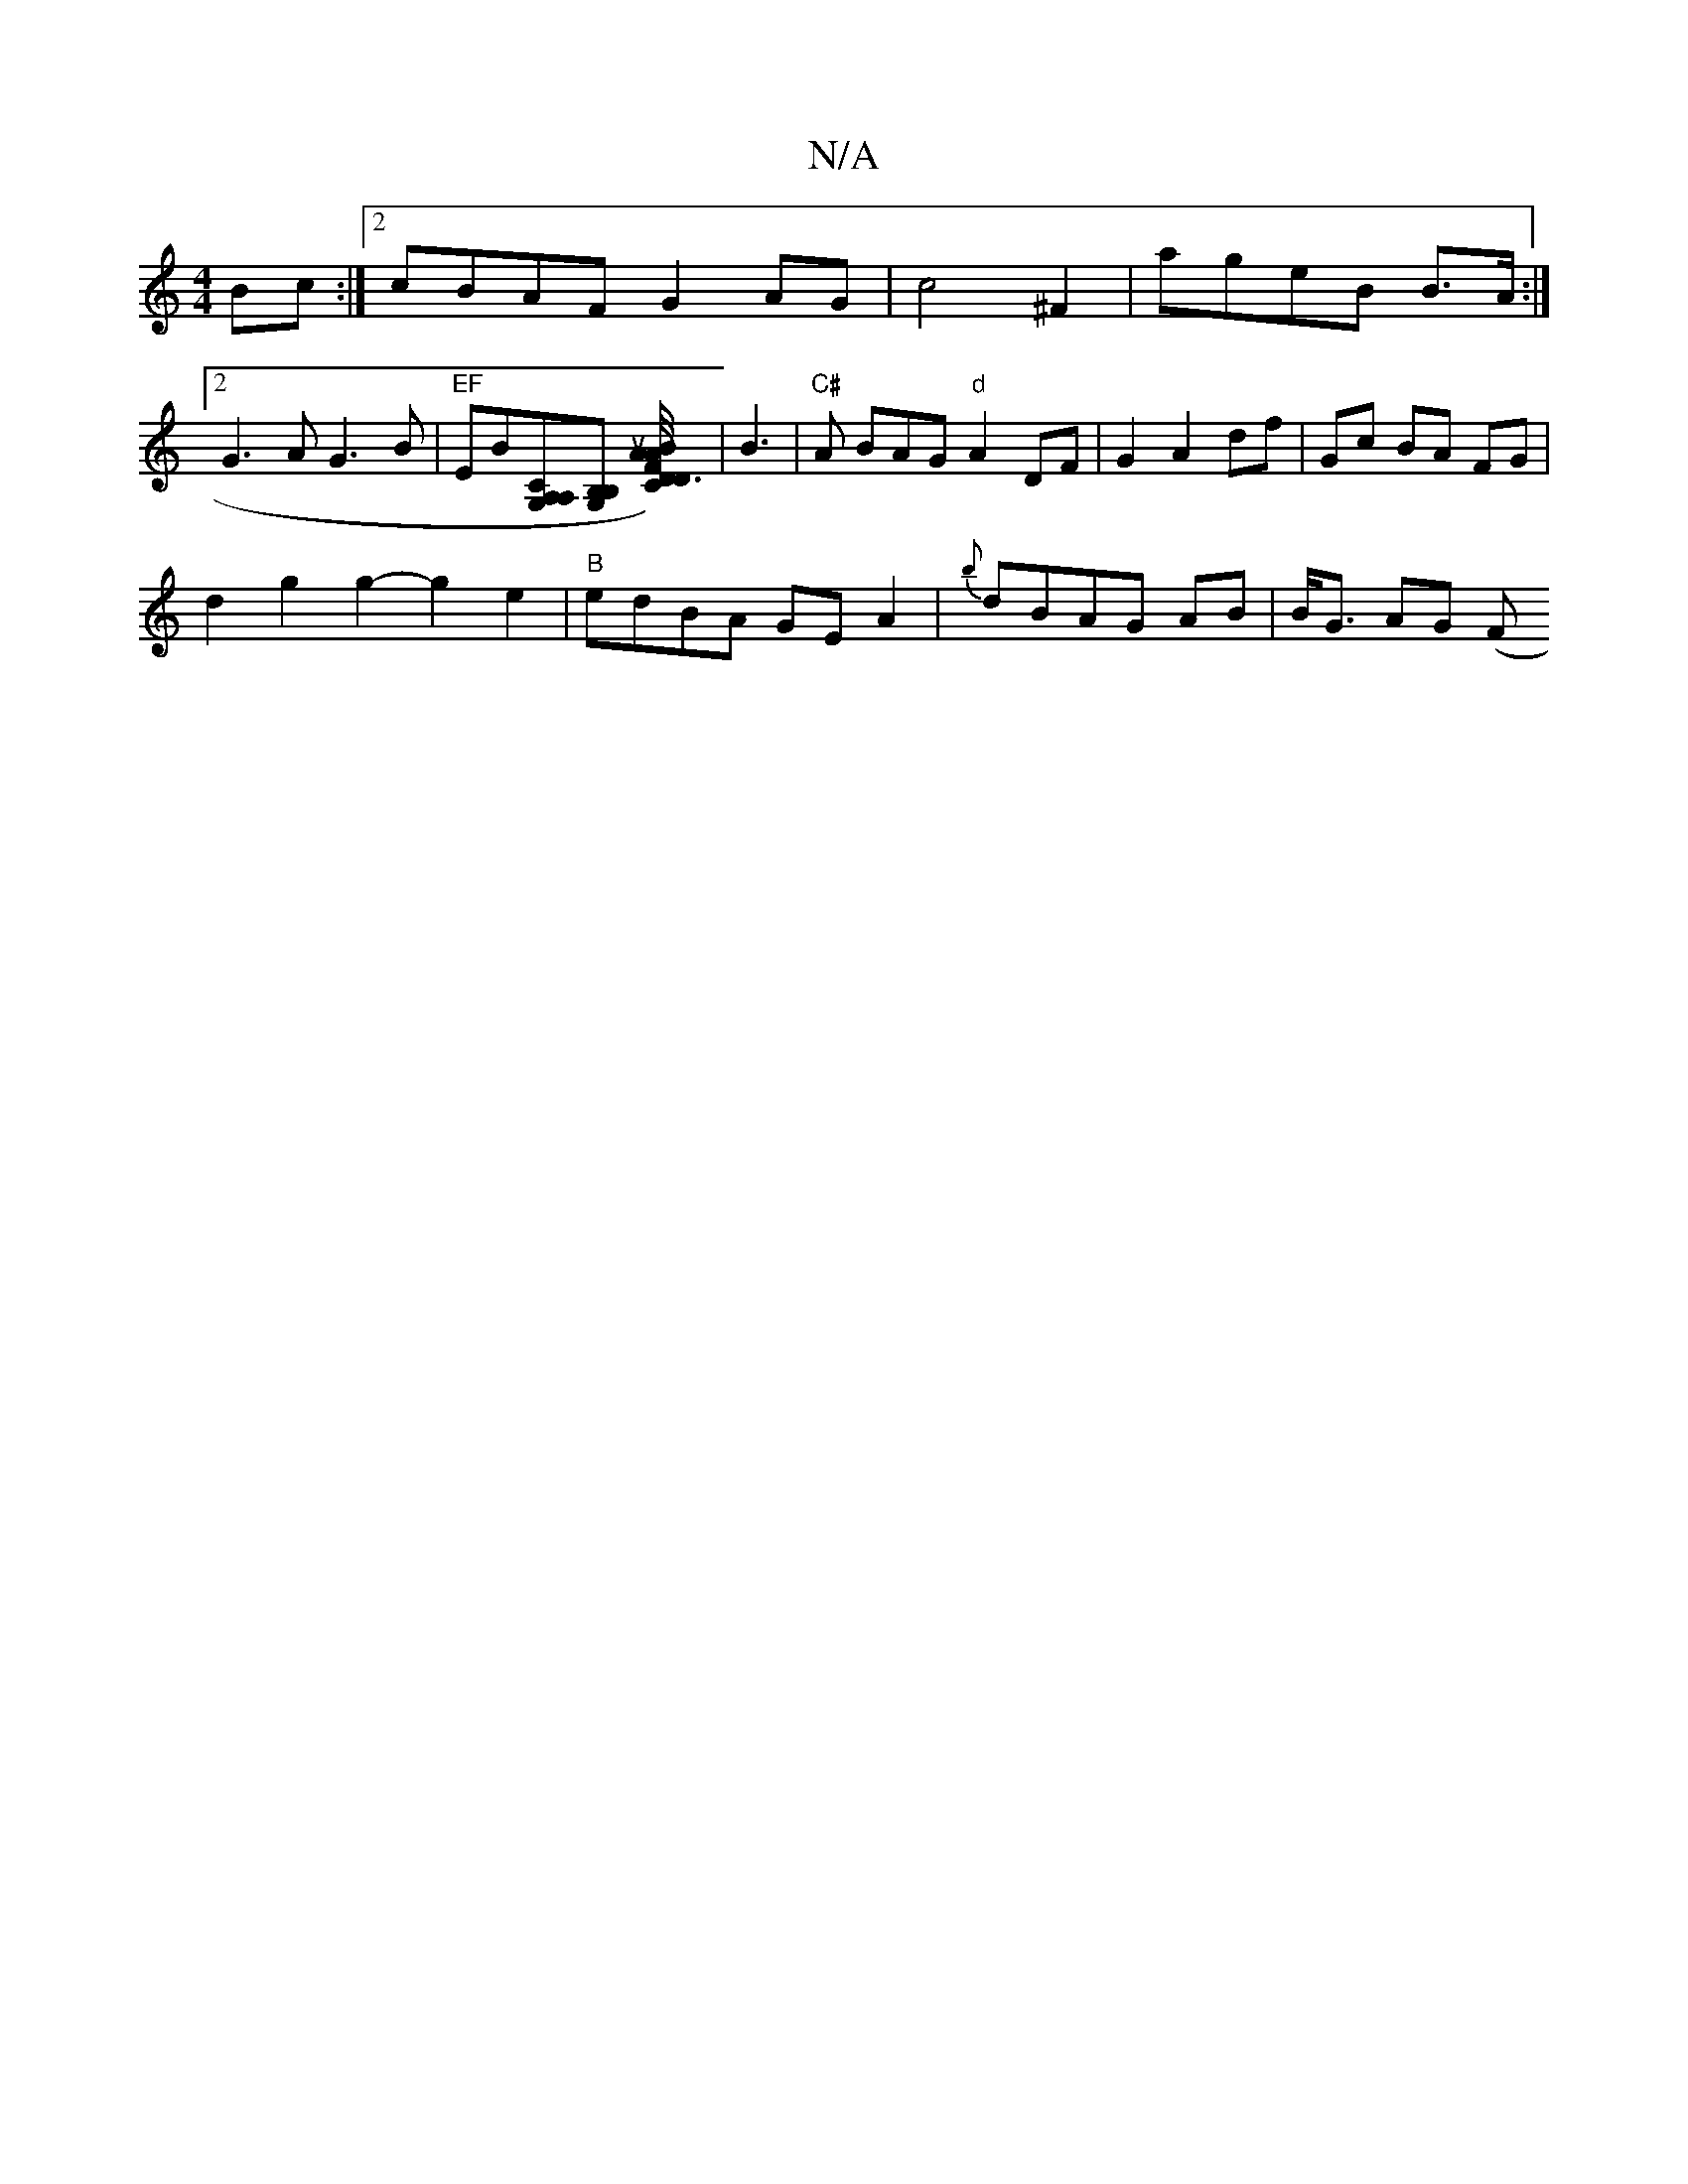 X:1
T:N/A
M:4/4
R:N/A
K:Cmajor
Bc:|2 cBAF G2AG|c4 ^F2|ageB B>A:|
[2 G3 A G3B | "EF" EB[A,CA,G,][B,G, B,] [CF D3/2) .A2|u.A.B "D/4{GA7 ] | B3 | "C#"A BAG "d"A2 DF|G2 A2 df|Gc BA FG|
d2g2 g2-g2e2 |"B" edBA GE A2|{b}dBAG AB|B<G AG (F#